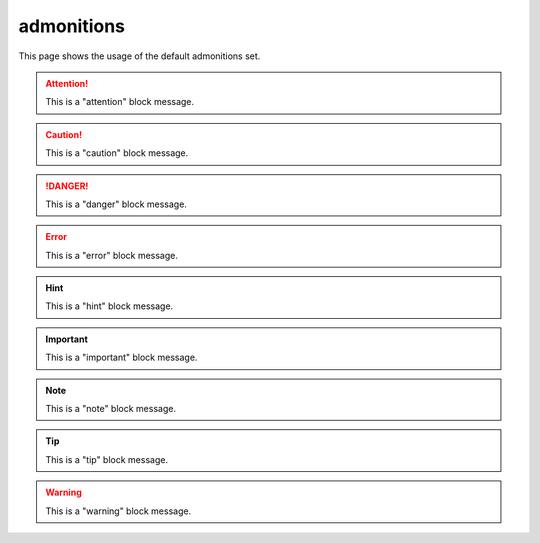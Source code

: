 .. reStructuredText Admonitions documentation:
   http://docutils.sourceforge.net/docs/ref/rst/directives.html#admonitions

   Sphinx Paragraph-level markup documentation:
   http://www.sphinx-doc.org/en/stable/markup/para.html

   Confluence - Info, Tip, Note, and Warning Macros
   https://confluence.atlassian.com/doc/info-tip-note-and-warning-macros-51872369.html

admonitions
===========

This page shows the usage of the default admonitions set.

.. attention::

   This is a "attention" block message.

.. caution::

   This is a "caution" block message.

.. danger::

   This is a "danger" block message.

.. error::

   This is a "error" block message.

.. hint::

   This is a "hint" block message.

.. important::

   This is a "important" block message.

.. note::

   This is a "note" block message.

.. tip::

   This is a "tip" block message.

.. warning::

   This is a "warning" block message.
